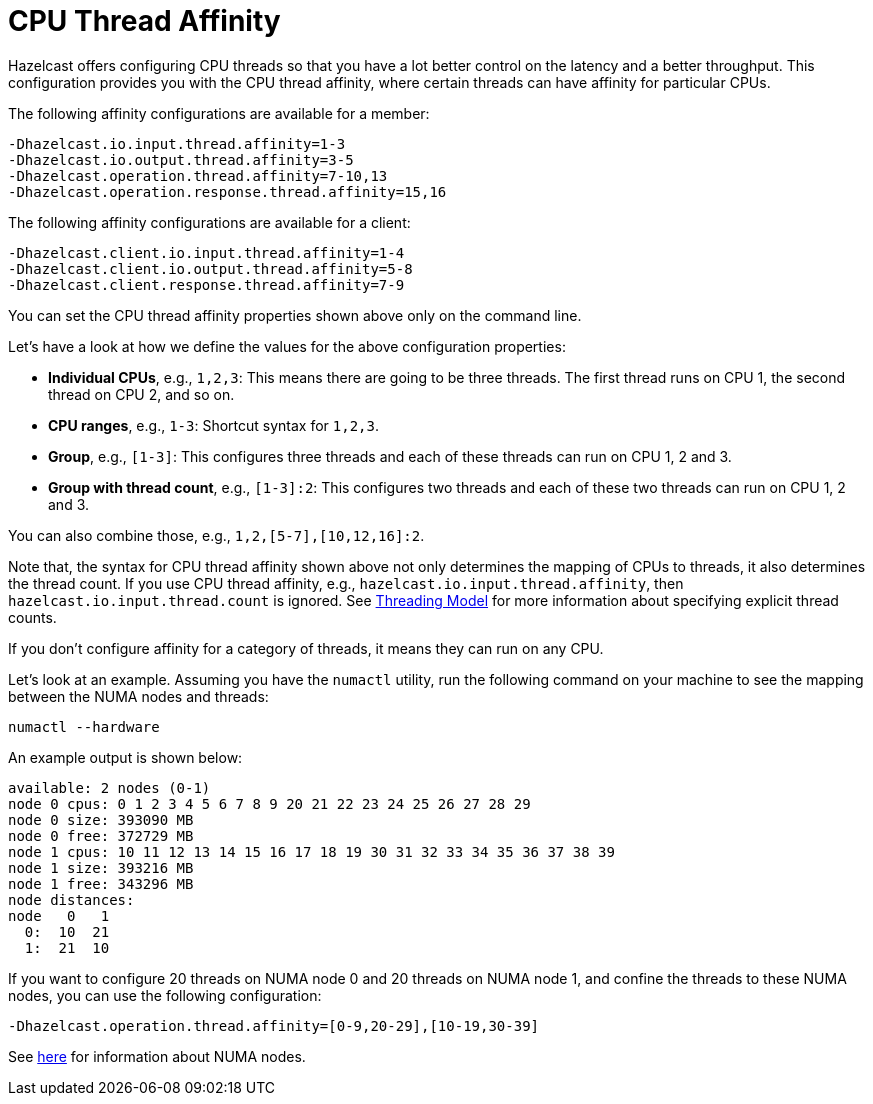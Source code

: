 = CPU Thread Affinity

Hazelcast offers configuring CPU threads so that you have a lot better control
on the latency and a better throughput. This configuration provides you
with the CPU thread affinity, where certain threads can have affinity for particular CPUs.

The following affinity configurations are available for a member:

```
-Dhazelcast.io.input.thread.affinity=1-3
-Dhazelcast.io.output.thread.affinity=3-5
-Dhazelcast.operation.thread.affinity=7-10,13
-Dhazelcast.operation.response.thread.affinity=15,16
```

The following affinity configurations are available for a client:

```
-Dhazelcast.client.io.input.thread.affinity=1-4
-Dhazelcast.client.io.output.thread.affinity=5-8
-Dhazelcast.client.response.thread.affinity=7-9
```

You can set the CPU thread affinity properties shown above only on the command line. 

Let's have a look at how we define the values for the above configuration
properties:

* **Individual CPUs**, e.g., `1,2,3`: This means there are going to be
three threads. The first thread runs on CPU 1, the second thread on CPU 2, and so on.
* **CPU ranges**, e.g., `1-3`: Shortcut syntax for `1,2,3`.
* **Group**, e.g., `[1-3]`: This configures three threads and each of
these threads can run on CPU 1, 2 and 3.
* **Group with thread count**, e.g., `[1-3]:2`: This configures two
threads and each of these two threads can run on CPU 1, 2 and 3.

You can also combine those, e.g., `1,2,[5-7],[10,12,16]:2`.

Note that, the syntax for CPU thread affinity shown above not only determines
the mapping of CPUs to threads, it also determines the thread count.
If you use CPU thread affinity, e.g., `hazelcast.io.input.thread.affinity`,
then `hazelcast.io.input.thread.count` is ignored. See xref:threading-model.adoc#io-threading[Threading Model] for more
information about specifying explicit thread counts.

If you don't configure affinity for a category of threads, it means they can run on any CPU.

Let's look at an example. Assuming you have the `numactl` utility, run
the following command on your machine to see the mapping between the NUMA
nodes and threads:

```
numactl --hardware
```

An example output is shown below:

```
available: 2 nodes (0-1)
node 0 cpus: 0 1 2 3 4 5 6 7 8 9 20 21 22 23 24 25 26 27 28 29
node 0 size: 393090 MB
node 0 free: 372729 MB
node 1 cpus: 10 11 12 13 14 15 16 17 18 19 30 31 32 33 34 35 36 37 38 39
node 1 size: 393216 MB
node 1 free: 343296 MB
node distances:
node   0   1 
  0:  10  21 
  1:  21  10 
```

If you want to configure 20 threads on NUMA node 0 and 20 threads on NUMA node 1,
and confine the threads to these NUMA nodes, you can use the following configuration:

```
-Dhazelcast.operation.thread.affinity=[0-9,20-29],[10-19,30-39]
```

See https://en.wikipedia.org/wiki/Non-uniform_memory_access[here^]
for information about NUMA nodes.